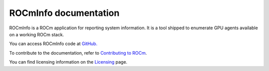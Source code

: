 .. meta::
  :description: Install ROCmInfo
  :keywords: install, rocminfo, AMD, ROCm

ROCmInfo documentation
*************************

ROCmInfo is a ROCm application for reporting system information. It is a tool shipped to enumerate GPU agents available on a working ROCm stack.


You can access ROCmInfo code at `GitHub. <https://github.com/ROCm/rocminfo>`_

.. grid:: 2
  :gutter: 3

  .. grid-item-card:: Build

       * :doc:`ROCmInfo installation <./install/build>`
 

  .. grid-item-card:: How to

    * :doc:`Use ROCm agent enumerator <how-to/use-rocm-agent-enumerator>`


To contribute to the documentation, refer to
`Contributing to ROCm <https://rocm.docs.amd.com/en/latest/contribute/contributing.html>`_.

You can find licensing information on the
`Licensing <https://rocm.docs.amd.com/en/latest/about/license.html>`_ page.

